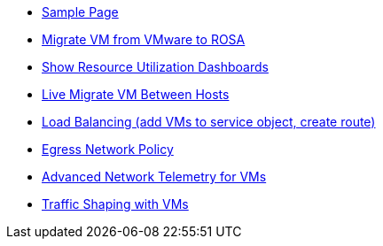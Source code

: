 * xref:sample_index.adoc[Sample Page]
* xref:module-01.adoc[Migrate VM from VMware to ROSA]
* xref:module-02.adoc[Show Resource Utilization Dashboards]
* xref:module-03.adoc[Live Migrate VM Between Hosts]
* xref:module-04.adoc[Load Balancing (add VMs to service object, create route)]
* xref:module-05.adoc[Egress Network Policy]
* xref:module-06.adoc[Advanced Network Telemetry for VMs]
* xref:module-07.adoc[Traffic Shaping with VMs]

